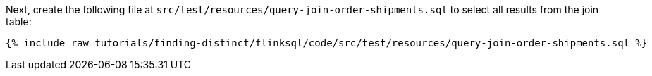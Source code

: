 Next, create the following file at `src/test/resources/query-join-order-shipments.sql` to select all results from the join table:
+++++
<pre class="snippet"><code class="sql">{% include_raw tutorials/finding-distinct/flinksql/code/src/test/resources/query-join-order-shipments.sql %}</code></pre>
+++++
